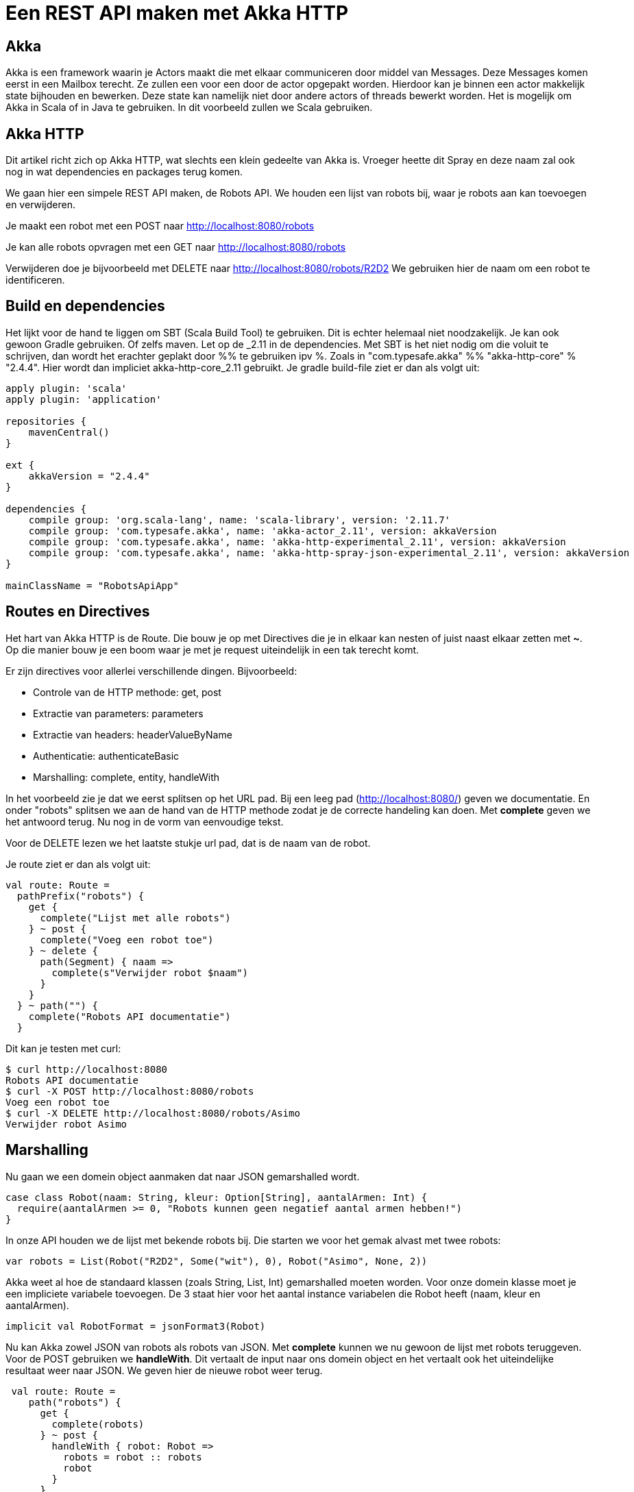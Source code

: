 = Een REST API maken met Akka HTTP

== Akka

Akka is een framework waarin je Actors maakt die met elkaar communiceren door middel van Messages.
Deze Messages komen eerst in een Mailbox terecht. Ze zullen een voor een door de actor opgepakt worden.
Hierdoor kan je binnen een actor makkelijk state bijhouden en bewerken. Deze state kan namelijk niet door andere actors of threads bewerkt worden.
Het is mogelijk om Akka in Scala of in Java te gebruiken. In dit voorbeeld zullen we Scala gebruiken. 


== Akka HTTP

Dit artikel richt zich op Akka HTTP, wat slechts een klein gedeelte van Akka is.
Vroeger heette dit Spray en deze naam zal ook nog in wat dependencies en packages terug komen.

We gaan hier een simpele REST API maken, de Robots API. We houden een lijst van robots bij, waar je robots aan kan toevoegen en verwijderen.

Je maakt een robot met een POST naar http://localhost:8080/robots

Je kan alle robots opvragen met een GET naar http://localhost:8080/robots

Verwijderen doe je bijvoorbeeld met DELETE naar http://localhost:8080/robots/R2D2
We gebruiken hier de naam om een robot te identificeren.


== Build en dependencies

Het lijkt voor de hand te liggen om SBT (Scala Build Tool) te gebruiken. Dit is echter helemaal niet noodzakelijk. Je kan ook gewoon Gradle gebruiken. Of zelfs maven.
Let op de _2.11 in de dependencies. Met SBT is het niet nodig om die voluit te schrijven, dan wordt het erachter geplakt door %% te gebruiken ipv %. Zoals in "com.typesafe.akka" %% "akka-http-core" % "2.4.4". Hier wordt dan impliciet akka-http-core_2.11 gebruikt.
Je gradle build-file ziet er dan als volgt uit:

[source]
----
apply plugin: 'scala'
apply plugin: 'application'

repositories {
    mavenCentral()
}

ext {
    akkaVersion = "2.4.4"
}

dependencies {
    compile group: 'org.scala-lang', name: 'scala-library', version: '2.11.7'
    compile group: 'com.typesafe.akka', name: 'akka-actor_2.11', version: akkaVersion
    compile group: 'com.typesafe.akka', name: 'akka-http-experimental_2.11', version: akkaVersion
    compile group: 'com.typesafe.akka', name: 'akka-http-spray-json-experimental_2.11', version: akkaVersion
}

mainClassName = "RobotsApiApp"
----

== Routes en Directives

Het hart van Akka HTTP is de Route. Die bouw je op met Directives die je in elkaar kan nesten of juist naast elkaar zetten met *~*. Op die manier bouw je een boom waar je met je request uiteindelijk in een tak terecht komt.

Er zijn directives voor allerlei verschillende dingen. Bijvoorbeeld:

- Controle van de HTTP methode: get, post
- Extractie van parameters: parameters
- Extractie van headers: headerValueByName
- Authenticatie: authenticateBasic
- Marshalling: complete, entity, handleWith

In het voorbeeld zie je dat we eerst splitsen op het URL pad. Bij een leeg pad (http://localhost:8080/) geven we documentatie.
En onder "robots" splitsen we aan de hand van de HTTP methode zodat je de correcte handeling kan doen.
Met *complete* geven we het antwoord terug. Nu nog in de vorm van eenvoudige tekst.

Voor de DELETE lezen we het laatste stukje url pad, dat is de naam van de robot.

Je route ziet er dan als volgt uit:
[source]
----
val route: Route =
  pathPrefix("robots") {
    get {
      complete("Lijst met alle robots")
    } ~ post {
      complete("Voeg een robot toe")
    } ~ delete {
      path(Segment) { naam =>
        complete(s"Verwijder robot $naam")
      }
    }
  } ~ path("") {
    complete("Robots API documentatie")
  }
----

Dit kan je testen met curl:
[source]
----
$ curl http://localhost:8080
Robots API documentatie
$ curl -X POST http://localhost:8080/robots
Voeg een robot toe
$ curl -X DELETE http://localhost:8080/robots/Asimo
Verwijder robot Asimo
----

== Marshalling

Nu gaan we een domein object aanmaken dat naar JSON gemarshalled wordt.

[source]
----
case class Robot(naam: String, kleur: Option[String], aantalArmen: Int) {
  require(aantalArmen >= 0, "Robots kunnen geen negatief aantal armen hebben!")
}
----

In onze API houden we de lijst met bekende robots bij. Die starten we voor het gemak alvast met twee robots:

[source]
----
var robots = List(Robot("R2D2", Some("wit"), 0), Robot("Asimo", None, 2))
----

Akka weet al hoe de standaard klassen (zoals String, List, Int) gemarshalled moeten worden. Voor onze domein klasse moet je een impliciete variabele toevoegen.
De 3 staat hier voor het aantal instance variabelen die Robot heeft (naam, kleur en aantalArmen).

[source]
----
implicit val RobotFormat = jsonFormat3(Robot)
----

Nu kan Akka zowel JSON van robots als robots van JSON. Met *complete* kunnen we nu gewoon de lijst met robots teruggeven.
Voor de POST gebruiken we *handleWith*. Dit vertaalt de input naar ons domein object en het vertaalt ook het uiteindelijke resultaat weer naar JSON.
We geven hier de nieuwe robot weer terug.

[source]
----
 val route: Route =
    path("robots") {
      get {
        complete(robots)
      } ~ post {
        handleWith { robot: Robot =>
          robots = robot :: robots
          robot
        }
      }
    } ~ path("") {
      complete("Robots API documentatie")
    }
----

We gaan dit weer testen met curl.

[source]
----
$ curl http://localhost:8080/robots
[{
  "name": "R2D2",
  "color": "white",
  "amountOfArms": 0
}, {
  "name": "Asimo",
  "amountOfArms": 2
}]

$ curl -H "Content-Type: application/json" -X POST -d '{"naam": "C3PO", "kleur": "goud", "aantalArmen": 2}' http://localhost:8080/robots
{
  "naam": "C3PO",
  "kleur": "goud",
  "aantalArmen": 2
}
----

== Validatie

Als je ongeldige input geeft, dan krijg je ook netjes foutmeldingen terug.

[source]
----
$ curl -H "Content-Type: application/json" -X POST -d '{"naam": "C3PO", "kleur": "goud", "aantalArmen": "veel"}' http://localhost:8080/robots
The request content was malformed:
Expected Int as JsNumber, but got "veel"
----

Kleur is een optioneel veld, dus die hoef je niet mee te geven. De andere velden zijn wel verplicht.

[source]
----
$ curl -H "Content-Type: application/json" -X POST -d '{"kleur": "groen", "aantalArmen": "1"}' http://localhost:8080/robots
The request content was malformed:
Object is missing required member 'naam'
----

In de Robots klasse hebben we ook een requirement toegevoegd. Ook die wordt netjes gecontrolleerd en doorgegeven.

[source]
----
$ curl -H "Content-Type: application/json" -X POST -d '{"naam": "C3PO", "kleur": "goud", "aantalArmen": -1}' http://localhost:8080/robots
requirement failed: Robots kunnen geen negatief aantal armen hebben!
----

== Opstarten van de API

Er zijn verschillende manieren om de API te starten. +
Lokaal is het waarschijnlijk het makkelijkst om het te starten vanuit je IDE. +
In build.gradle hebben we de *application* plugin toegevoegd. Daardoor is het ook mogelijk om het te starten met *gradle run*. +
Je kan een (fat)jar maken die je start met *java -jar*. +
Vroeger kon je met spray-servlet zorgen dat spray als een servlet draait op een tomcat server. Dit maakte echter veel snelheidsvoordelen van Akka ongedaan.
Daarom wordt dit niet meer ondersteund. Als je hoe dan ook naar een applicatieserver wilt deployen, kan je natuurlijk nog wel het Akka systeem maken bij het opstarten van een servlet.

== Configuratie

Akka leest zijn configuratie standaard uit application.conf.
Dit is in HOCON formaat. Daarmee is het makkelijk om gestructureerde configuratie te maken.

Je kan ook prima eigen configuratie instellingen hier in zetten, zoals het poortnummer waar de API op luistert. Tevens zetten we het loglevel wat omhoog.

[source]
----
port = 8080
akka {
  loglevel = "DEBUG"
}
----

Die lees je dan vervolgens in je actor uit met:
[source]
----
val port = system.settings.config.getInt("port")
----


== Logging

Met het directive *logRequestResult* kunnen we alle requests en antwoorden loggen.
Ook kan je zelf logging toevoegen met system.log.info
Als je nu een request doet, zie je dat mooi in de logging.

[source]
----
[INFO] [04/27/2016 14:16:32.534] [RobotSystem-akka.actor.default-dispatcher-4] [akka.actor.ActorSystemImpl(RobotSystem)] We hebben nu 3 robots.
[DEBUG] [04/27/2016 14:16:32.558] [RobotSystem-akka.actor.default-dispatcher-4] [akka.actor.ActorSystemImpl(RobotSystem)] RobotsAPI: Response for
  Request : HttpRequest(HttpMethod(POST),http://localhost:8080/robots,List(User-Agent: curl/7.38.0, Host: localhost:8080, Accept: */*, Timeout-Access: <function1>),HttpEntity.Strict(application/json,{"naam": "C3PO", "kleur": "goud", "aantalArmen": 2}),HttpProtocol(HTTP/1.1))
  Response: Complete(HttpResponse(200 OK,List(),HttpEntity.Strict(application/json,{
  "naam": "C3PO",
  "kleur": "goud",
  "aantalArmen": 2
}),HttpProtocol(HTTP/1.1)))
----

== De complete code

Naast de build file is dit de enige code die nodig is om de API te draaien. Dit is ook te vinden onder github

[source]
----
----




